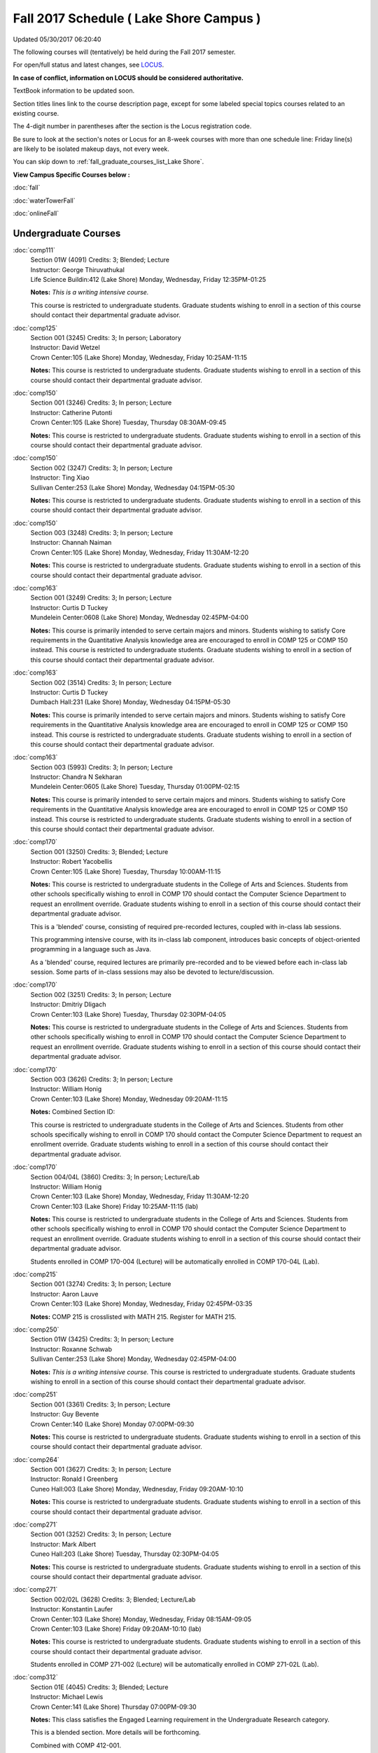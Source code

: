 
Fall 2017 Schedule ( Lake Shore Campus )
==========================================================================
Updated 05/30/2017 06:20:40

The following courses will (tentatively) be held during the Fall 2017 semester.

For open/full status and latest changes, see 
`LOCUS <http://www.luc.edu/locus>`_.

**In case of conflict, information on LOCUS should be considered authoritative.**

TextBook information to be updated soon.

Section titles lines link to the course description page, 
except for some labeled special topics courses related to an existing course.

The 4-digit number in parentheses after the section is the Locus registration code.

Be sure to look at the section's notes or Locus for an 8-week courses with more than one schedule line:
Friday line(s) are likely to be isolated makeup days, not every week.


You can skip down to
:ref:`fall_graduate_courses_list_Lake Shore`. 

**View Campus Specific Courses below :**
 
:doc:`fall`

:doc:`waterTowerFall`

:doc:`onlineFall` 



.. _Fall_undergraduate_courses_list:

Undergraduate Courses
~~~~~~~~~~~~~~~~~~~~~



:doc:`comp111` 
    | Section 01W (4091) Credits: 3; Blended; Lecture
    | Instructor: George Thiruvathukal
    | Life Science Buildin:412 (Lake Shore) Monday, Wednesday, Friday 12:35PM-01:25

    **Notes:**
    *This is a writing intensive course.*
    
    
    
    This course is restricted to undergraduate students.  Graduate students wishing to enroll in a section of this course should contact their departmental
    graduate advisor.


:doc:`comp125` 
    | Section 001 (3245) Credits: 3; In person; Laboratory
    | Instructor: David Wetzel
    | Crown Center:105 (Lake Shore) Monday, Wednesday, Friday 10:25AM-11:15

    **Notes:**
    This course is restricted to undergraduate students.  Graduate students wishing to enroll in a section of this course should contact their departmental
    graduate advisor.


:doc:`comp150` 
    | Section 001 (3246) Credits: 3; In person; Lecture
    | Instructor: Catherine Putonti
    | Crown Center:105 (Lake Shore) Tuesday, Thursday 08:30AM-09:45

    **Notes:**
    This course is restricted to undergraduate students.  Graduate students wishing to enroll in a section of this course should contact their departmental
    graduate advisor.


:doc:`comp150` 
    | Section 002 (3247) Credits: 3; In person; Lecture
    | Instructor: Ting Xiao
    | Sullivan Center:253 (Lake Shore) Monday, Wednesday 04:15PM-05:30

    **Notes:**
    This course is restricted to undergraduate students.  Graduate students wishing to enroll in a section of this course should contact their departmental
    graduate advisor.


:doc:`comp150` 
    | Section 003 (3248) Credits: 3; In person; Lecture
    | Instructor: Channah Naiman
    | Crown Center:105 (Lake Shore) Monday, Wednesday, Friday 11:30AM-12:20

    **Notes:**
    This course is restricted to undergraduate students.  Graduate students wishing to enroll in a section of this course should contact their departmental
    graduate advisor.


:doc:`comp163` 
    | Section 001 (3249) Credits: 3; In person; Lecture
    | Instructor: Curtis D Tuckey
    | Mundelein Center:0608 (Lake Shore) Monday, Wednesday 02:45PM-04:00

    **Notes:**
    This course is primarily intended to serve certain majors and minors.  Students wishing to satisfy Core requirements in the Quantitative Analysis knowledge
    area are encouraged to enroll in COMP 125 or COMP 150 instead.  This course is restricted to undergraduate students.  Graduate students wishing to enroll in
    a section of this course should contact their departmental graduate advisor.


:doc:`comp163` 
    | Section 002 (3514) Credits: 3; In person; Lecture
    | Instructor: Curtis D Tuckey
    | Dumbach Hall:231 (Lake Shore) Monday, Wednesday 04:15PM-05:30

    **Notes:**
    This course is primarily intended to serve certain majors and minors.  Students wishing to satisfy Core requirements in the Quantitative Analysis knowledge
    area are encouraged to enroll in COMP 125 or COMP 150 instead.  This course is restricted to undergraduate students.  Graduate students wishing to enroll in
    a section of this course should contact their departmental graduate advisor.


:doc:`comp163` 
    | Section 003 (5993) Credits: 3; In person; Lecture
    | Instructor: Chandra N Sekharan
    | Mundelein Center:0605 (Lake Shore) Tuesday, Thursday 01:00PM-02:15

    **Notes:**
    This course is primarily intended to serve certain majors and minors.  Students wishing to satisfy Core requirements in the Quantitative Analysis knowledge
    area are encouraged to enroll in COMP 125 or COMP 150 instead.  This course is restricted to undergraduate students.  Graduate students wishing to enroll in
    a section of this course should contact their departmental graduate advisor.


:doc:`comp170` 
    | Section 001 (3250) Credits: 3; Blended; Lecture
    | Instructor: Robert Yacobellis
    | Crown Center:105 (Lake Shore) Tuesday, Thursday 10:00AM-11:15

    **Notes:**
    This course is restricted to undergraduate students in the College of Arts and Sciences.  Students from other schools specifically wishing to enroll in COMP
    170 should contact the Computer Science Department to request an enrollment override.  Graduate students wishing to enroll in a section of this course
    should contact their departmental graduate advisor.
    
    This is a 'blended' course, consisting of required pre-recorded lectures, coupled with in-class lab sessions.
    
    This programming intensive course, with its in-class lab component, introduces basic concepts of object-oriented programming in a language such as Java.
    
    As a 'blended' course, required lectures are primarily pre-recorded and to be viewed before each in-class lab session.  Some parts of in-class sessions may also be devoted to lecture/discussion.


:doc:`comp170` 
    | Section 002 (3251) Credits: 3; In person; Lecture
    | Instructor: Dmitriy Dligach
    | Crown Center:103 (Lake Shore) Tuesday, Thursday 02:30PM-04:05

    **Notes:**
    This course is restricted to undergraduate students in the College of Arts and Sciences.  Students from other schools specifically wishing to enroll in COMP
    170 should contact the Computer Science Department to request an enrollment override.  Graduate students wishing to enroll in a section of this course
    should contact their departmental graduate advisor.


:doc:`comp170` 
    | Section 003 (3626) Credits: 3; In person; Lecture
    | Instructor: William Honig
    | Crown Center:103 (Lake Shore) Monday, Wednesday 09:20AM-11:15

    **Notes:** Combined Section ID:
    
    This course is restricted to undergraduate students in the College of Arts and Sciences.  Students from other schools specifically wishing to enroll in COMP
    170 should contact the Computer Science Department to request an enrollment override.  Graduate students wishing to enroll in a section of this course
    should contact their departmental graduate advisor.


:doc:`comp170` 
    | Section 004/04L (3860) Credits: 3; In person; Lecture/Lab
    | Instructor: William Honig
    | Crown Center:103 (Lake Shore) Monday, Wednesday, Friday 11:30AM-12:20
    | Crown Center:103 (Lake Shore) Friday 10:25AM-11:15 (lab)

    **Notes:**
    This course is restricted to undergraduate students in the College of Arts and Sciences.  Students from other schools specifically wishing to enroll in COMP
    170 should contact the Computer Science Department to request an enrollment override.  Graduate students wishing to enroll in a section of this course
    should contact their departmental graduate advisor.
    
    
    
    Students enrolled in COMP 170-004 (Lecture) will be automatically enrolled in COMP 170-04L (Lab).


:doc:`comp215` 
    | Section 001 (3274) Credits: 3; In person; Lecture
    | Instructor: Aaron Lauve
    | Crown Center:103 (Lake Shore) Monday, Wednesday, Friday 02:45PM-03:35

    **Notes:**
    COMP 215 is crosslisted with MATH 215. Register for MATH 215.


:doc:`comp250` 
    | Section 01W (3425) Credits: 3; In person; Lecture
    | Instructor: Roxanne Schwab
    | Sullivan Center:253 (Lake Shore) Monday, Wednesday 02:45PM-04:00

    **Notes:**
    *This is a writing intensive course.*  This course is restricted to undergraduate students.  Graduate students wishing to enroll in a section of this course
    should contact their departmental graduate advisor.


:doc:`comp251` 
    | Section 001 (3361) Credits: 3; In person; Lecture
    | Instructor: Guy Bevente
    | Crown Center:140 (Lake Shore) Monday 07:00PM-09:30

    **Notes:**
    This course is restricted to undergraduate students.  Graduate students wishing to enroll in a section of this course should contact their departmental
    graduate advisor.


:doc:`comp264` 
    | Section 001 (3627) Credits: 3; In person; Lecture
    | Instructor: Ronald I Greenberg
    | Cuneo Hall:003 (Lake Shore) Monday, Wednesday, Friday 09:20AM-10:10

    **Notes:**
    This course is restricted to undergraduate students.  Graduate students wishing to enroll in a section of this course should contact their departmental
    graduate advisor.


:doc:`comp271` 
    | Section 001 (3252) Credits: 3; In person; Lecture
    | Instructor: Mark Albert
    | Cuneo Hall:203 (Lake Shore) Tuesday, Thursday 02:30PM-04:05

    **Notes:**
    This course is restricted to undergraduate students.  Graduate students wishing to enroll in a section of this course should contact their departmental
    graduate advisor.


:doc:`comp271` 
    | Section 002/02L (3628) Credits: 3; Blended; Lecture/Lab
    | Instructor: Konstantin Laufer
    | Crown Center:103 (Lake Shore) Monday, Wednesday, Friday 08:15AM-09:05
    | Crown Center:103 (Lake Shore) Friday 09:20AM-10:10 (lab)

    **Notes:**
    This course is restricted to undergraduate students.  Graduate students wishing to enroll in a section of this course should contact their departmental
    graduate advisor.
    
    
    
    Students enrolled in COMP 271-002 (Lecture) will be automatically enrolled in COMP 271-02L (Lab).


:doc:`comp312` 
    | Section 01E (4045) Credits: 3; Blended; Lecture
    | Instructor: Michael Lewis
    | Crown Center:141 (Lake Shore) Thursday 07:00PM-09:30

    **Notes:**
    This class satisfies the Engaged Learning requirement in the Undergraduate Research category.
    
    
    
    This is a blended section.  More details will be forthcoming.
    
    
    
    Combined with COMP 412-001.


:doc:`comp313` 
    | Section 001 (3740) Credits: 3; In person; Lecture
    | Instructor: Robert Yacobellis
    | Mundelein Center:0519 (Lake Shore) Tuesday, Thursday 01:00PM-02:15

    **Notes:**
    This course is restricted to undergraduate students.  Graduate students wishing to enroll in a section of this course should contact their departmental
    graduate advisor.


COMP 314  (Description: :doc:`comp314-315`)
    | Section 001 (4950) Credits: 1; In person; Seminar
    | Instructor: Andrew N Harrington
    | Place TBA (Lake Shore) Times: TBA

    **Notes:**
    Organizational meeting on the first day of classes:  Monday, August 28th, 3:00 pm - 4:00 pm, to arrange upcoming practice times and place.  Contact Dr.
    Andrew Harrington (aharrin@luc.edu) beforehand if you cannot attend, or if you have any questions.


COMP 315  (Description: :doc:`comp314-315`)
    | Section 001 (4803) Credits: 2; In person; Seminar
    | Instructor: Andrew N Harrington
    | Place TBA (Lake Shore) Times: TBA

    **Notes:**
    Organizational meeting on the first day of classes:  Monday, August 28th, 3:00 pm - 4:00 pm, to arrange upcoming practice times and place.  Contact Dr.
    Andrew Harrington (aharrin@luc.edu) beforehand if you cannot attend, or if you have any questions.


:doc:`comp322` 
    | Section 001 (4804) Credits: 3; In person; Lecture
    | Instructor: Nicholas J Hayward
    | Cuneo Hall:117 (Lake Shore) Friday 02:45PM-05:15

    **Notes:**
    Combined with COMP 422-001


:doc:`comp330` 
    | Section 001 (6005) Credits: 3; Blended; Lecture
    | Instructor: George Thiruvathukal
    | Dumbach Hall:125 (Lake Shore) Monday, Wednesday, Friday 01:40PM-02:30




:doc:`comp331` 
    | Section 001 (5846) Credits: 3; In person; Lecture
    | Instructor: Aaron Greicius
    | Dumbach Hall:234 (Lake Shore) Monday, Wednesday, Friday 10:25AM-11:15

    **Notes:**
    COMP 331 is cross listed with MATH 331. Please register for MATH 331.


:doc:`comp363` 
    | Section 001 (3264) Credits: 3; In person; Lecture
    | Instructor: Chandra N Sekharan
    | Mundelein Center:0303 (Lake Shore) Tuesday, Thursday 11:30AM-12:45

    **Notes:**
    This course is restricted to undergraduate students.  Graduate students wishing to enroll in a section of this course should contact their departmental
    graduate advisor.


:doc:`comp374` 
    | Section 001 (4834) Credits: 3; In person; Lecture
    | Instructor: Sarah Kaylor
    | Cuneo Hall:203 (Lake Shore) Thursday 07:00PM-09:30

    **Notes:**
    Combined with COMP 410-001


:doc:`comp379` 
    | Section 001 (4835) Credits: 3; In person; Lecture
    | Instructor: Dmitriy Dligach
    | Mundelein Center:0415 (Lake Shore) Tuesday, Thursday 08:30AM-09:45

    **Notes:**
    Combined with COMP 488-379


:doc:`comp381` 
    | Section 001 (4101) Credits: 3; In person; Lecture
    | Instructor: Heather E. Wheeler
    | Crown Center:105 (Lake Shore) Monday, Wednesday 02:45PM-04:00

    **Notes:**
    COMP 381-002 is combined with BIOL 388-001.  Register for BIOL 388-001 (2013).  Also, combined with COMP 488-381 and BIOL 488-001.


:doc:`comp386` 
    | Section 001 (6008) Credits: 3; In person; Lecture
    | Instructor: Mark Albert
    | Mundelein Center:0519 (Lake Shore) Tuesday, Thursday 10:00AM-11:15

    **Notes:**
    Combined with COMP 488-386



COMP 388 Topic: Data Visualization and Explor 
    | Section 307 (6565) Credits: 1 - 6; In person; Lecture
    | Instructor: Channah Naiman
    | Cuneo Hall:117 (Lake Shore) Monday 02:45PM-05:15
    | Description similar to: :doc:`comp307`

    **Notes:**
    An introduction to Data Visualization theory and the techniques used for effective exploration and communication of data. Lab applications to business



COMP 388 Topic: RapidAppDevMethodology(.NET) 
    | Section 325 (6010) Credits: 3; Hybrid; Lecture
    | Instructor: Karim Kabani
    | Crown Center:103 (Lake Shore) Saturday 10:00AM-12:30
    | Description similar to: :doc:`comp325`

    **Notes:**
    Rapid App Dev Methodology (.NET)
    
    
    
    This course is offered in a hybrid format.  Class will meet on campus during the first and last sessions, with the remaining sessions to be held online.
    The online sessions will be synchronous (Saturday, 10:00 am to 12:30 pm).  Details on schedule and format of the online sessions will be provided as part of
    the course syllabus at the beginning of the term.
    
    
    
    Combined with COMP 488-325.


:doc:`comp391` 
    | Section 01E (2173) Credits: 1 - 6; In person; Field Studies
    | Instructor: Ronald I Greenberg, Robert Yacobellis
    | Place TBA (Lake Shore) Times: TBA

    **Notes:**
    This class satisfies the Engaged Learning requirement in the Internship category.  Department Consent is required, and then a Computer Science Department
    staff member will enroll you.


:doc:`comp392` 
    | Section 01E (6018) Credits: 3; In person; Lecture
    | Instructor: Michael Bradley Burns
    | Crown Center:103 (Lake Shore) Tuesday, Thursday 08:30AM-09:45

    **Notes:** Combined Section ID:
    
    This class satisfies the Engaged Learning requirement in the Undergraduate Research category.
    Instructor Consent Required.
    
    
    
    Combined with COMP 488-384 and BIOL 392-001.


:doc:`comp398` 1-6 credits
    You cannot register 
    yourself for an independent study course!
    You must find a faculty member who
    agrees to supervisor the work that you outline and schedule together.  This
    *supervisor arranges to get you registered*.  Possible supervisors are: full-time department faculty


:doc:`comp399` 
    | Section 001 (6012) Credits: 1; In person; Lecture
    | Instructor: Mark Albert
    | Dumbach Hall:234 (Lake Shore) Thursday 04:15PM-05:30



        

.. _Fall_graduate_courses_list_Lake Shore:

Graduate Courses
~~~~~~~~~~~~~~~~~~~~~



:doc:`comp410` 
    | Section 001 (4837) Credits: 3; In person; Lecture
    | Instructor: Sarah Kaylor
    | Cuneo Hall:203 (Lake Shore) Thursday 07:00PM-09:30

    **Notes:**
    Combined with COMP 374-001


:doc:`comp412` 
    | Section 001 (4052) Credits: 3; Blended; Lecture
    | Instructor: Michael Lewis
    | Crown Center:141 (Lake Shore) Thursday 07:00PM-09:30

    **Notes:**
    This is a blended section.  More details will be forthcoming.
    
    
    
    Combined with COMP 312-01E.


:doc:`comp413` 
    | Section 001 (3741) Credits: 3; In person; Lecture
    | Instructor: Robert Yacobellis
    | Dumbach Hall:123 (Lake Shore) Thursday 04:15PM-06:45




:doc:`comp417` 
    | Section 001 (3255) Credits: 3; In person; Lecture
    | Instructor: Roxanne Schwab
    | Dumbach Hall:228 (Lake Shore) Wednesday 04:15PM-06:45




:doc:`comp422` 
    | Section 001 (4843) Credits: 3; In person; Lecture
    | Instructor: Nicholas J Hayward
    | Cuneo Hall:117 (Lake Shore) Friday 02:45PM-05:15

    **Notes:**
    Combined with COMP 322-001


:doc:`comp431` 
    | Section 001 (5847) Credits: 3; In person; Lecture
    | Instructor: Aaron Greicius
    | Dumbach Hall:234 (Lake Shore) Monday, Wednesday, Friday 10:25AM-11:15

    **Notes:**
    COMP 431 is cross listed with MATH 431. Please register for MATH 431.



COMP 488 Topic: Data Visualization & Explor 
    | Section 307 (6569) Credits: 1 - 3; In person; Lecture
    | Instructor: Channah Naiman
    | Cuneo Hall:117 (Lake Shore) Monday 02:45PM-05:15
    | Description similar to: :doc:`comp307`

    **Notes:**
    An introduction to Data Visualization theory and the techniques used for effective exploration and communication of data. Lab applications to business



COMP 488 Topic: RapidAppl Dev Metholodgy(.NET) 
    | Section 325 (6068) Credits: 3; Hybrid; Lecture
    | Instructor: Karim Kabani
    | Crown Center:103 (Lake Shore) Saturday 10:00AM-12:30
    | Description similar to: :doc:`comp325`

    **Notes:**
    Rapid App Dev Methodology (.NET)
    
    
    
    This course is offered in a hybrid format.  Class will meet on campus during the first and last sessions, with the remaining sessions to be held online.
    The online sessions will be synchronous (Saturday, 10:00 am to 12:30 pm).  Details on schedule and format of the online sessions will be provided as part of
    the course syllabus at the beginning of the term.
    
    
    
    Combined with COMP 388-325.



COMP 488 Topic: Machine Learning 
    | Section 379 (6069) Credits: 3; In person; Lecture
    | Instructor: Dmitriy Dligach
    | Mundelein Center:0415 (Lake Shore) Tuesday, Thursday 08:30AM-09:45
    | Description similar to: :doc:`comp379`

    **Notes:**
    Machine Learning
    
    
    
    Combined with COMP 379-001



COMP 488 Topic: Bioinformatics 
    | Section 381 (4856) Credits: 3; In person; Lecture
    | Instructor: Heather E. Wheeler
    | Crown Center:105 (Lake Shore) Monday, Wednesday 02:45PM-04:00
    | Description similar to: :doc:`comp381`

    **Notes:**
    Bioinformatics
    
    
    
    Combined with COMP 381-002, BIOL 388-001, and BIOL 488-001



COMP 488 Topic: Computational Neurosci 
    | Section 386 (6070) Credits: 3; In person; Lecture
    | Instructor: Mark Albert
    | Mundelein Center:0519 (Lake Shore) Tuesday, Thursday 10:00AM-11:15
    | Description similar to: :doc:`comp386`

    **Notes:**
    Computational Neuroscience
    
    
    
    Combined with COMP 386-001



COMP 488 Topic: Metagenomics 
    | Section 392 (6019) Credits: 1 - 3; In person; Lecture
    | Instructor: Michael Bradley Burns
    | Crown Center:103 (Lake Shore) Tuesday, Thursday 08:30AM-09:45
    | Description similar to: :doc:`comp392`

    **Notes:**
    Metagenomics
    
    
    
    Instructor Consent Required
    
    
    
    Combined with COMP 384-001 and BIOL 392-001


:doc:`comp490` 1-6 credits
    You cannot register 
    yourself for an independent study course!
    You must find a faculty member who
    agrees to supervisor the work that you outline and schedule together.  This
    *supervisor arranges to get you registered*.  Possible supervisors are: full-time department faculty

